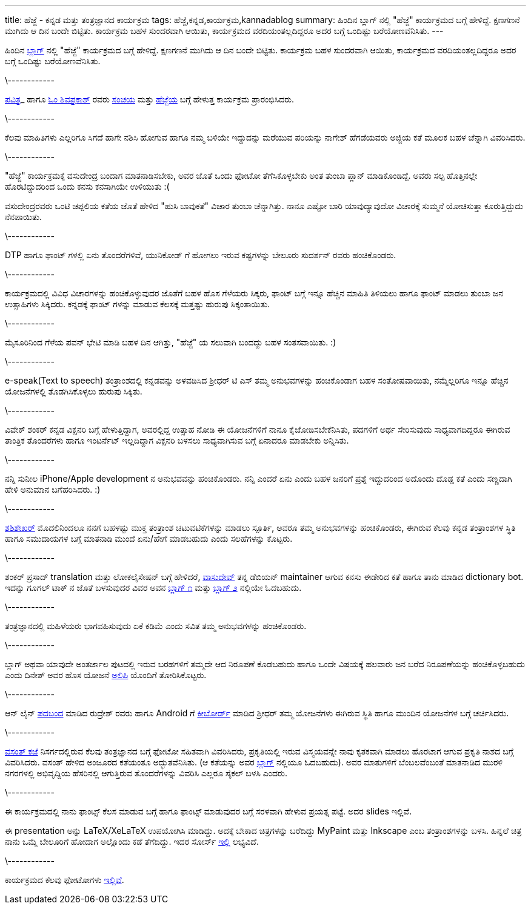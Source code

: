 ---
title: ಹೆಜ್ಜೆ - ಕನ್ನಡ ಮತ್ತು ತಂತ್ರಜ್ಞಾನದ ಕಾರ್ಯಕ್ರಮ
tags: ಹೆಜ್ಜೆ,ಕನ್ನಡ,ಕಾರ್ಯಕ್ರಮ,kannadablog
summary: ಹಿಂದಿನ ಬ್ಲಾಗ್ ನಲ್ಲಿ "ಹೆಜ್ಜೆ" ಕಾರ್ಯಕ್ರಮದ ಬಗ್ಗೆ ಹೇಳಿದ್ದೆ. ಕ್ಷಣಗಣನೆ ಮುಗಿದು ಆ ದಿನ ಬಂದೇ ಬಿಟ್ಟಿತು. ಕಾರ್ಯಕ್ರಮ ಬಹಳ ಸುಂದರವಾಗಿ ಆಯಿತು, ಕಾರ್ಯಕ್ರಮದ ವರದಿಯಂತಲ್ಲದಿದ್ದರೂ ಅದರ ಬಗ್ಗೆ ಒಂದಿಷ್ಟು ಬರೆಯೋಣವೆನಿಸಿತು.
---

ಹಿಂದಿನ http://aravindavk.in/view/hejje[ಬ್ಲಾಗ್] ನಲ್ಲಿ "ಹೆಜ್ಜೆ" ಕಾರ್ಯಕ್ರಮದ ಬಗ್ಗೆ ಹೇಳಿದ್ದೆ. ಕ್ಷಣಗಣನೆ ಮುಗಿದು ಆ ದಿನ ಬಂದೇ ಬಿಟ್ಟಿತು. ಕಾರ್ಯಕ್ರಮ ಬಹಳ ಸುಂದರವಾಗಿ ಆಯಿತು, ಕಾರ್ಯಕ್ರಮದ ವರದಿಯಂತಲ್ಲದಿದ್ದರೂ ಅದರ ಬಗ್ಗೆ ಒಂದಿಷ್ಟು ಬರೆಯೋಣವೆನಿಸಿತು. 

\------------

http://phjot.com/[ಪವಿತ್ರ]_ ಹಾಗೂ http://blog.shivu.in/[ಓಂ ಶಿವಪ್ರಕಾಶ್] ರವರು http://sanchaya.net[ಸಂಚಯ] ಮತ್ತು http://hejje.sanchaya.net[ಹೆಜ್ಜೆಯ] ಬಗ್ಗೆ ಹೇಳುತ್ತ ಕಾರ್ಯಕ್ರಮ ಪ್ರಾರಂಭಿಸಿದರು. 

\------------

ಕೆಲವು ಮಾಹಿತಿಗಳು ಎಲ್ಲರಿಗೂ ಸಿಗದೆ ಹಾಗೇ ನಶಿಸಿ ಹೋಗುವ ಹಾಗೂ ನಮ್ಮ ಬಳಿಯೇ ಇದ್ದುದನ್ನು ಮರೆಯುವ ಪರಿಯನ್ನು ನಾಗೇಶ್ ಹೆಗಡೆಯವರು ಅಜ್ಜಿಯ ಕತೆ ಮೂಲಕ ಬಹಳ ಚೆನ್ನಾಗಿ ವಿವರಿಸಿದರು. 

\------------

"ಹೆಜ್ಜೆ" ಕಾರ್ಯಕ್ರಮಕ್ಕೆ ವಸುದೇಂದ್ರ ಬಂದಾಗ ಮಾತನಾಡಿಸಬೇಕು, ಅವರ ಜೊತೆ ಒಂದು ಫೋಟೋ ತೆಗೆಸಿಕೊಳ್ಳಬೇಕು ಅಂತ ತುಂಬಾ ಪ್ಲಾನ್ ಮಾಡಿಕೊಂಡಿದ್ದೆ. ಅವರು ಸಲ್ಪ ಹೊತ್ತಿನಲ್ಲೇ ಹೊರಟಿದ್ದುದರಿಂದ ಒಂದು ಕನಸು ಕನಸಾಗಿಯೇ ಉಳಿಯುತು :(

ವಸುದೇಂದ್ರರವರು ಒಂಟಿ ಚಪ್ಪಲಿಯ ಕತೆಯ ಜೊತೆ ಹೇಳಿದ "ಹುಸಿ ಬಾವುಕತೆ" ವಿಚಾರ ತುಂಬಾ ಚೆನ್ನಾಗಿತ್ತು. ನಾನೂ ಎಷ್ಟೋ ಬಾರಿ ಯಾವುದ್ಯಾವುದೋ ವಿಚಾರಕ್ಕೆ ಸುಮ್ಮನೆ ಯೋಚಿಸುತ್ತಾ ಕೂರುತ್ತಿದ್ದುದು ನೆನಪಾಯಿತು.

\------------

DTP ಹಾಗೂ ಫಾಂಟ್ ಗಳಲ್ಲಿ ಏನು ತೊಂದರೆಗಳಿವೆ, ಯುನಿಕೋಡ್ ಗೆ ಹೋಗಲು ಇರುವ ಕಷ್ಟಗಳನ್ನು ಬೇಲೂರು ಸುದರ್ಶನ್ ರವರು ಹಂಚಿಕೊಂಡರು. 

\------------

ಕಾರ್ಯಕ್ರಮದಲ್ಲಿ ವಿವಿಧ ವಿಚಾರಗಳನ್ನು ಹಂಚಿಕೊಳ್ಳುವುದರ ಜೊತೆಗೆ ಬಹಳ ಹೊಸ ಗೆಳೆಯರು ಸಿಕ್ಕರು, ಫಾಂಟ್ ಬಗ್ಗೆ ಇನ್ನೂ ಹೆಚ್ಚಿನ ಮಾಹಿತಿ ತಿಳಿಯಲು ಹಾಗೂ ಫಾಂಟ್ ಮಾಡಲು ತುಂಬಾ ಜನ ಉತ್ಸಾಹಿಗಳು ಸಿಕ್ಕಿದರು. ಕನ್ನಡಕ್ಕೆ ಫಾಂಟ್ ಗಳನ್ನು ಮಾಡುವ ಕೆಲಸಕ್ಕೆ ಮತ್ತಷ್ಟು ಹುರುಪು ಸಿಕ್ಕಂತಾಯಿತು.

\------------

ಮೈಸೂರಿನಿಂದ ಗೆಳೆಯ ಪವನ್ ಭೇಟಿ ಮಾಡಿ ಬಹಳ ದಿನ ಆಗಿತ್ತು, "ಹೆಜ್ಜೆ" ಯ ಸಲುವಾಗಿ ಬಂದದ್ದು ಬಹಳ ಸಂತಸವಾಯಿತು. :)

\------------

e-speak(Text to speech) ತಂತ್ರಾಂಶದಲ್ಲಿ ಕನ್ನಡವನ್ನು ಅಳವಡಿಸಿದ ಶ್ರೀಧರ್ ಟಿ ಎಸ್ ತಮ್ಮ ಅನುಭವಗಳನ್ನು ಹಂಚಿಕೊಂಡಾಗ ಬಹಳ ಸಂತೋಷವಾಯಿತು, ನಮ್ಮೆಲ್ಲರಿಗೂ ಇನ್ನೂ ಹೆಚ್ಚಿನ ಯೋಜನೆಗಳಲ್ಲಿ ತೊಡಗಿಸಿಕೊಳ್ಳಲು ಹುರುಪು ಸಿಕ್ಕಿತು. 

\------------

ವಿವೇಕ್ ಶಂಕರ್ ಕನ್ನಡ ವಿಕ್ಷನರಿ ಬಗ್ಗೆ ಹೇಳುತ್ತಿದ್ದಾಗ, ಅವರಲ್ಲಿದ್ದ ಉತ್ಸಾಹ ನೋಡಿ ಈ ಯೋಜನೆಗಳಿಗೆ ನಾನೂ ಕೈಜೋಡಿಸಬೇಕೆನಿಸಿತು, ಪದಗಳಿಗೆ ಅರ್ಥ ಸೇರಿಸುವುದು ಸಾಧ್ಯವಾಗದಿದ್ದರೂ ಈಗಿರುವ ತಾಂತ್ರಿಕ ತೊಂದರೆಗಳು ಹಾಗೂ ಇಂಟರ್ನೆಟ್ ಇಲ್ಲದಿದ್ದಾಗ ವಿಕ್ಷನರಿ ಬಳಸಲು ಸಾಧ್ಯವಾಗಿಸುವ ಬಗ್ಗೆ ಏನಾದರೂ ಮಾಡಬೇಕು ಅನ್ನಿಸಿತು.  

\------------

ನನ್ನಿ ಸುನೀಲ iPhone/Apple development ನ ಅನುಭವವನ್ನು ಹಂಚಿಕೊಂಡರು. ನನ್ನಿ ಎಂದರೆ ಏನು ಎಂದು ಬಹಳ ಜನರಿಗೆ ಪ್ರಶ್ನೆ ಇದ್ದುದರಿಂದ ಅದೊಂದು ದೊಡ್ಡ ಕತೆ ಎಂದು ಸಣ್ಣದಾಗಿ ಹೇಳಿ ಅನುಮಾನ ಬಗೆಹರಿಸಿದರು. :)

\------------

http://manku.thimma.org/[ಶಶಿಶೇಖರ್] ಮೊದಲಿನಿಂದಲೂ ನನಗೆ ಬಹಳಷ್ಟು ಮುಕ್ತ ತಂತ್ರಾಂಶ ಚಟುವಟಿಕೆಗಳನ್ನು ಮಾಡಲು ಸ್ಪೂರ್ತಿ, ಅವರೂ ತಮ್ಮ ಅನುಭವಗಳನ್ನು ಹಂಚಿಕೊಂಡರು, ಈಗಿರುವ ಕೆಲವು ಕನ್ನಡ ತಂತ್ರಾಂಶಗಳ ಸ್ಥಿತಿ ಹಾಗೂ ಸಮುದಾಯಗಳ ಬಗ್ಗೆ ಮಾತನಾಡಿ ಮುಂದೆ ಏನು/ಹೇಗೆ ಮಾಡಬಹುದು ಎಂದು ಸಲಹೆಗಳನ್ನು ಕೊಟ್ಟರು. 

\------------

ಶಂಕರ್ ಪ್ರಸಾದ್ translation ಮತ್ತು ಲೋಕಲೈಸೇಷನ್ ಬಗ್ಗೆ ಹೇಳಿದರೆ, http://blog.copyninja.info/[ವಾಸುದೇವ್] ತನ್ನ ಡೆಬಿಯನ್ maintainer ಆಗುವ ಕನಸು ಈಡೇರಿದ ಕತೆ ಹಾಗೂ ತಾನು ಮಾಡಿದ dictionary bot. ಇದನ್ನು ಗೂಗಲ್ ಟಾಕ್ ನ ಜೊತೆ ಬಳಸುವುದರ ವಿವರ ಅವನ http://blog.copyninja.info/2010/11/jabber-dictionary-bot-for-kannada.html[ಬ್ಲಾಗ್ ೧] ಮತ್ತು http://blog.copyninja.info/2010/11/new-feature-for-jabber-kannada.html[ಬ್ಲಾಗ್ ೨] ನಲ್ಲಿಯೇ ಓದಬಹುದು.

\------------

ತಂತ್ರಜ್ಞಾನದಲ್ಲಿ ಮಹಿಳೆಯರು ಭಾಗವಹಿಸುವುದು ಏಕೆ ಕಡಿಮೆ ಎಂದು ಸವಿತ ತಮ್ಮ ಅನುಭವಗಳನ್ನು ಹಂಚಿಕೊಂಡರು. 

\------------

ಬ್ಲಾಗ್ ಅಥವಾ ಯಾವುದೇ ಅಂತರ್ಜಾಲ ಪುಟದಲ್ಲಿ ಇರುವ ಬರಹಗಳಿಗೆ ತಮ್ಮದೇ ಆದ ನಿರೂಪಣೆ ಕೊಡಬಹುದು ಹಾಗೂ ಒಂದೇ ವಿಷಯಕ್ಕೆ ಹಲವಾರು ಜನ ಬರೆದ ನಿರೂಪಣೆಯನ್ನು ಹಂಚಿಕೊಳ್ಳಬಹುದು ಎಂದು ದಿನೇಶ್ ಅವರ ಹೊಸ ಯೋಜನೆ http://a11y.in/[ಅಲಿಪಿ] ಯೊಂದಿಗೆ ತೋರಿಸಿಕೊಟ್ಟರು. 

\------------

ಆನ್ ಲೈನ್ http://www.indicross.com/[ಪದಬಂದ] ಮಾಡಿದ ರುದ್ರೇಶ್ ರವರು ಹಾಗೂ Android ಗೆ https://market.android.com/details?id=com.anysoftkeyboard.languagepack.kannada[ಕೀಬೋರ್ಡ್] ಮಾಡಿದ ಶ್ರೀಧರ್ ತಮ್ಮ ಯೋಜನೆಗಳು ಈಗಿರುವ ಸ್ಥಿತಿ ಹಾಗೂ ಮುಂದಿನ ಯೋಜನೆಗಳ ಬಗ್ಗೆ ಚರ್ಚಿಸಿದರು. 

\------------

http://kaje.in/[ವಸಂತ್ ಕಜೆ] ನಿಸರ್ಗದಲ್ಲಿರುವ ಕೆಲವು ತಂತ್ರಜ್ಞಾನದ ಬಗ್ಗೆ ಫೋಟೋ ಸಹಿತವಾಗಿ ವಿವರಿಸಿದರು, ಪ್ರಕೃತಿಯಲ್ಲಿ ಇರುವ ವಿಸ್ಮಯವನ್ನೇ ನಾವು ಕೃತಕವಾಗಿ ಮಾಡಲು ಹೊರಟಾಗ ಆಗುವ ಪ್ರಕೃತಿ ನಾಶದ ಬಗ್ಗೆ ವಿವರಿಸಿದರು. ವಸಂತ್ ಹೇಳಿದ ಅಂಜೂರದ ಕತೆಯಂತೂ ಅದ್ಭುತವೆನಿಸಿತು. (ಆ ಕತೆಯನ್ನು ಅವರ http://kaje.in/node/53[ಬ್ಲಾಗ್] ನಲ್ಲಿಯೂ ಓದಬಹುದು). ಅವರ ಮಾತುಗಳಿಗೆ ಬೆಂಬಲವೆಂಬಂತೆ ಮಾತನಾಡಿದ ಮುರಳಿ ನಗರಗಳಲ್ಲಿ ಅಭಿವೃದ್ದಿಯ ಹೆಸರಿನಲ್ಲಿ ಆಗುತ್ತಿರುವ ತೊಂದರೆಗಳನ್ನು ವಿವರಿಸಿ ಎಲ್ಲರೂ ಸೈಕಲ್ ಬಳಸಿ ಎಂದರು.

\------------

ಈ ಕಾರ್ಯಕ್ರಮದಲ್ಲಿ ನಾನು ಫಾಂಟ್ಸ್ ಕೆಲಸ ಮಾಡುವ ಬಗ್ಗೆ ಹಾಗೂ ಫಾಂಟ್ಸ್ ಮಾಡುವುದರ ಬಗ್ಗೆ ಸರಳವಾಗಿ ಹೇಳುವ ಪ್ರಯತ್ನ ಪಟ್ಟೆ. ಅದರ slides ಇಲ್ಲಿವೆ.

++++
<script src="http://speakerdeck.com/embed/4f1d9e62ded19c0022009ff6.js"></script>
++++

ಈ presentation ಅನ್ನು LaTeX/XeLaTeX ಉಪಯೋಗಿಸಿ ಮಾಡಿದ್ದು. ಅದಕ್ಕೆ ಬೇಕಾದ ಚಿತ್ರಗಳನ್ನು ಬರೆದಿದ್ದು MyPaint ಮತ್ತು Inkscape ಎಂಬ ತಂತ್ರಾಂಶಗಳನ್ನು ಬಳಸಿ. ಹಿನ್ನಲೆ ಚಿತ್ರ ನಾನು ಒಮ್ಮೆ ಬೇಲೂರಿಗೆ ಹೋದಾಗ ಅಲ್ಲೊಂದು ಕಡೆ ತೆಗೆದಿದ್ದು. ಇದರ ಸೋರ್ಸ್ https://github.com/aravindavk/talks/tree/master/hejje[ಇಲ್ಲಿ] ಲಭ್ಯವಿದೆ. 

\------------

ಕಾರ್ಯಕ್ರಮದ ಕೆಲವು ಫೋಟೋಗಳು https://plus.google.com/112771262718323928488/posts/E4UwPPzFMHK[ಇಲ್ಲಿವೆ]. 
